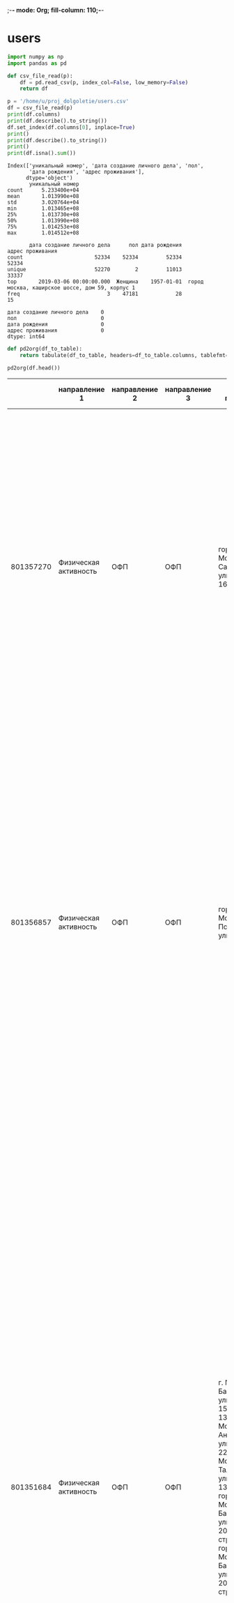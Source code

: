 ;-*- mode: Org; fill-column: 110;-*-
* users
#+begin_src python :results output :exports both :session s1
import numpy as np
import pandas as pd

def csv_file_read(p):
    df = pd.read_csv(p, index_col=False, low_memory=False)
    return df

p = '/home/u/proj_dolgoletie/users.csv'
df = csv_file_read(p)
print(df.columns)
print(df.describe().to_string())
df.set_index(df.columns[0], inplace=True)
print()
print(df.describe().to_string())
print()
print(df.isna().sum())
#+end_src

#+RESULTS:
#+begin_example
Index(['уникальный номер', 'дата создание личного дела', 'пол',
       'дата рождения', 'адрес проживания'],
      dtype='object')
       уникальный номер
count      5.233400e+04
mean       1.013990e+08
std        3.020764e+04
min        1.013465e+08
25%        1.013730e+08
50%        1.013990e+08
75%        1.014253e+08
max        1.014512e+08

       дата создание личного дела      пол дата рождения                                 адрес проживания
count                       52334    52334         52334                                            52334
unique                      52270        2         11013                                            33337
top       2019-03-06 00:00:00.000  Женщина    1957-01-01  город москва, каширское шоссе, дом 59, корпус 1
freq                            3    47181            28                                               15

дата создание личного дела    0
пол                           0
дата рождения                 0
адрес проживания              0
dtype: int64
#+end_example

#+name: wt
#+header: :prologue from tabulate import tabulate
#+begin_src python :results value raw :exports both :session s1
def pd2org(df_to_table):
    return tabulate(df_to_table, headers=df_to_table.columns, tablefmt='orgtbl')

pd2org(df.head())
#+end_src

#+RESULTS: wt
|           | направление 1         | направление 2 | направление 3 | адрес площадки                                                                                                                                                                                                                                 | округ площадки                                                                                                                                                      | район площадки                                                                                                                                                                                    | расписание в активных периодах | расписание в закрытых периодах                                                                                                                                                                                                                                                                                                                                                                                                                                                                                                                                                                                                                                                                                                                                                                               | расписание в плановом периоде |
|-----------+-----------------------+---------------+---------------+------------------------------------------------------------------------------------------------------------------------------------------------------------------------------------------------------------------------------------------------+---------------------------------------------------------------------------------------------------------------------------------------------------------------------+---------------------------------------------------------------------------------------------------------------------------------------------------------------------------------------------------+--------------------------------+--------------------------------------------------------------------------------------------------------------------------------------------------------------------------------------------------------------------------------------------------------------------------------------------------------------------------------------------------------------------------------------------------------------------------------------------------------------------------------------------------------------------------------------------------------------------------------------------------------------------------------------------------------------------------------------------------------------------------------------------------------------------------------------------------------------+-------------------------------|
| 801357270 | Физическая активность | ОФП           | ОФП           | город Москва, Саратовская улица, дом 16, корпус 2                                                                                                                                                                                              | Юго-Восточный административный округ                                                                                                                                | муниципальный округ Текстильщики                                                                                                                                                                  |                            nan | c 01.01.2023 по 31.03.2023, Пн., Ср. 19:10-20:10, без перерыва; c 18.04.2022 по 31.12.2022, Пн., Ср. 19:10-20:10, без перерыва; c 20.09.2019 по 31.12.2019, Пн., Ср. 19:00-20:00, без перерыва; c 13.01.2020 по 14.02.2020, Пн., Ср. 19:00-20:00, без перерыва; c 15.02.2020 по 31.12.2020, Пн., Ср. 19:30-20:30, без перерыва                                                                                                                                                                                                                                                                                                                                                                                                                                                                               |                           nan |
| 801356857 | Физическая активность | ОФП           | ОФП           | город Москва, Подольская улица, дом 5                                                                                                                                                                                                          | Юго-Восточный административный округ                                                                                                                                | муниципальный округ Марьино                                                                                                                                                                       |                            nan | c 09.01.2023 по 31.03.2023, Вт., Чт. 10:00-11:00, без перерыва; c 18.10.2022 по 31.12.2022, Вт., Чт. 10:00-11:00, без перерыва; c 05.04.2022 по 17.10.2022, Чт. 11:00-12:00, без перерыва, Вт. 10:00-11:00, без перерыва; c 11.01.2021 по 31.12.2021, Вт., Чт. 12:00-13:00, без перерыва; c 10.09.2019 по 31.12.2019, Вт., Чт. 12:00-13:00, без перерыва; c 14.01.2020 по 31.12.2020, Вт., Чт. 12:00-13:00, без перерыва                                                                                                                                                                                                                                                                                                                                                                                     |                           nan |
| 801351684 | Физическая активность | ОФП           | ОФП           | г. Москва, Базовская улица, дом 15, строение 13, город Москва, Ангарская улица, дом 22А, г. Москва, Талдомская улица, дом 13, корпус А, город Москва, Базовская улица, дом 20А, строение 2, город Москва, Базовская улица, дом 20А, строение 2 | Северный административный округ, Северный административный округ, Северный административный округ, Северный административный округ, Северный административный округ | муниципальный округ Западное Дегунино, муниципальный округ Западное Дегунино, муниципальный округ Западное Дегунино, муниципальный округ Западное Дегунино, муниципальный округ Западное Дегунино |                            nan | c 09.01.2023 по 31.03.2023, Вт., Чт. 19:00-20:00, без перерыва; c 06.10.2022 по 31.12.2022, Вт., Чт. 19:00-20:00, без перерыва; c 02.09.2022 по 05.10.2022, Вт., Чт. 18:30-19:30, без перерыва; c 10.01.2022 по 01.09.2022, Пн., Ср. 13:30-14:30, без перерыва; c 22.11.2021 по 31.12.2021, Пн., Ср. 13:30-14:30, без перерыва; c 12.08.2021 по 21.11.2021, Пн., Ср. 15:30-16:30, без перерыва; c 11.01.2021 по 11.08.2021, Пн., Ср. 16:00-17:00, без перерыва; c 04.09.2019 по 31.12.2019, Ср. 19:00-20:00, без перерыва, Пт. 18:00-19:00, без перерыва; c 13.01.2020 по 13.02.2020, Ср. 19:00-20:00, без перерыва, Пт. 18:00-19:00, без перерыва; c 14.02.2020 по 09.08.2020, Ср. 19:00-20:00, без перерыва, Пт. 18:00-19:00, без перерыва; c 10.08.2020 по 31.12.2020, Пн., Ср. 16:00-17:00, без перерыва |                           nan |
| 801353683 | Физическая активность | ОФП           | ОФП           | город Москва, улица Обручева, дом 28А, город Москва, улица Обручева, дом 28А                                                                                                                                                                   | Юго-Западный административный округ, Юго-Западный административный округ                                                                                            | муниципальный округ Обручевский, муниципальный округ Обручевский                                                                                                                                  |                            nan | c 09.01.2023 по 31.03.2023, Пн., Ср. 13:30-14:30, без перерыва; c 17.03.2022 по 23.09.2022, Чт. 16:30-17:30, без перерыва; c 21.03.2022 по 23.09.2022, Пн. 15:30-16:30, без перерыва; c 26.09.2022 по 31.12.2022, Пн., Ср. 13:30-14:30, без перерыва; c 01.10.2020 по 31.12.2020, Пн., Ср. 15:30-16:30, без перерыва; c 13.01.2020 по 30.09.2020, Пн., Ср. 15:30-16:30, без перерыва; c 16.09.2019 по 31.12.2019, Пн., Ср. 15:30-16:30, без перерыва                                                                                                                                                                                                                                                                                                                                                         |                           nan |
| 801352164 | Физическая активность | ОФП           | ОФП           | город Москва, Воронцовский парк, дом 3, город Москва, Воронцовский парк, дом 3                                                                                                                                                                 | Юго-Западный административный округ, Юго-Западный административный округ                                                                                            | муниципальный округ Обручевский, муниципальный округ Обручевский                                                                                                                                  |                            nan | c 10.01.2023 по 28.02.2023, Вт., Пт. 12:00-13:00, без перерыва; c 02.09.2022 по 31.12.2022, Вт., Пт. 12:00-13:00, без перерыва; c 03.06.2022 по 31.08.2022, Вт., Чт. 11:00-12:00, без перерыва; c 05.04.2022 по 03.06.2022, Вт., Чт. 10:00-11:00, без перерыва; c 11.01.2022 по 04.04.2022, Вт., Чт. 11:00-12:00, без перерыва; c 01.09.2021 по 31.12.2021, Вт., Чт. 11:00-12:00, без перерыва; c 03.08.2021 по 31.08.2021, Вт., Чт. 12:00-13:00, без перерыва; c 04.02.2019 по 31.12.2019, Пн., Чт. 10:00-11:00, без перерыва; c 13.01.2020 по 22.07.2020, Пн., Чт. 10:00-11:00, без перерыва; c 01.08.2020 по 31.12.2020, Пн., Чт. 10:00-11:00, без перерыва                                                                                                                                               |                           nan |

#+RESULTS:

# #+begin_src python :results file graphics :exports both :file ./autoimgs/users_scat.png :session s1
# import matplotlib.pyplot as plt
# fig = plt.figure(figsize=(9, 2))
# ax1 = fig.add_subplot(141) # matplotlib.axes._subplots.AxesSubplot
# ax2 = fig.add_subplot(142)
# ax3 = fig.add_subplot(143)
# ax1.boxplot(df['acidity'])
# ax1.set_title('acidity')
# plt.savefig('./autoimgs/users_scat.png')
# #+end_src

* groups
#+begin_src python :results output :exports both :session s1
import numpy as np
import pandas as pd

def csv_file_read(p):
    df = pd.read_csv(p, index_col=False, low_memory=False)
    return df

p = '/home/u/proj_dolgoletie/groups.csv'
df = csv_file_read(p)
print(df.columns)
print(df.describe().to_string())
df.set_index(df.columns[0], inplace=True)
print(df.describe().to_string())
print()
print(df.isna().sum())
#+end_src

#+RESULTS:
#+begin_example
Index(['уникальный номер', 'направление 1', 'направление 2', 'направление 3',
       'адрес площадки', 'округ площадки', 'район площадки',
       'расписание в активных периодах', 'расписание в закрытых периодах',
       'расписание в плановом периоде'],
      dtype='object')
       уникальный номер
count      2.700300e+04
mean       8.013602e+08
std        7.885366e+03
min        8.013465e+08
25%        8.013533e+08
50%        8.013602e+08
75%        8.013670e+08
max        8.013739e+08
       направление 1 направление 2                   направление 3                                             адрес площадки                    округ площадки               район площадки                                  расписание в активных периодах                                  расписание в закрытых периодах                              расписание в плановом периоде
count          27003         27003                           27003                                                      27003                             23021                        23021                                                            6522                                                           21643                                                         67
unique            12            81                             456                                                       4821                               139                          685                                                            4458                                                           19959                                                         62
top      Образование    Гимнастика  Осваиваем мобильные устройства  г. Москва, поселение Сосенское, деревня Зименки, дом. 13.  Восточный административный округ  муниципальный округ Ясенево  c 09.01.2023 по 31.12.2023, Пн., Ср. 09:00-10:00, без перерыва  c 11.01.2022 по 31.12.2022, Вт., Чт. 09:00-10:00, без перерыва  c 29.04.2023 по 30.04.2023, Вс. 11:00-12:00, без перерыва
freq            9502          3048                             890                                                        412                              2915                          449                                                              35                                                              18                                                          3

направление 1                         0
направление 2                         0
направление 3                         0
адрес площадки                        0
округ площадки                     3982
район площадки                     3982
расписание в активных периодах    20481
расписание в закрытых периодах     5360
расписание в плановом периоде     26936
dtype: int64
#+end_example

#+name: wt2
#+header: :prologue from tabulate import tabulate
#+begin_src python :results value raw :exports both :session s1
def pd2org(df_to_table):
    return tabulate(df_to_table, headers=df_to_table.columns, tablefmt='orgtbl')

pd2org(df.sample(7))
#+end_src

#+RESULTS: wt2
|           | направление 1         | направление 2                    | направление 3                         | адрес площадки                                                                       | округ площадки                        | район площадки                      |                                                           расписание в активных периодах | расписание в закрытых периодах                                                                                                 |                                                            расписание в плановом периоде |
|-----------+-----------------------+----------------------------------+---------------------------------------+--------------------------------------------------------------------------------------+---------------------------------------+-------------------------------------+------------------------------------------------------------------------------------------+--------------------------------------------------------------------------------------------------------------------------------+------------------------------------------------------------------------------------------|
| 801347690 | Физическая активность | ОНЛАЙН Гимнастика                | ОНЛАЙН Суставная гимнастика           | г. Москва, Жулебинский бульвар, дом 40, корпус 1                                     | Юго-Восточный административный округ  | муниципальный округ Выхино-Жулебино |                                                                                      nan | c 10.01.2023 по 31.03.2023, Вт., Чт. 16:50-17:50, без перерыва; c 18.01.2022 по 31.12.2022, Вт., Чт. 16:50-17:50, без перерыва |                                                                                      nan |
| 801350454 | Рисование             | Рисование                        | Рисование анти-стресс                 | г. Москва, квартал Волжский Бульвар 114а, корпус 6                                   | Юго-Восточный административный округ  | муниципальный округ Кузьминки       |                                                                                      nan | c 15.06.2022 по 20.10.2022, Пт. 12:00-14:00, без перерыва, Ср. 10:00-12:00, без перерыва                                       |                                                                                      nan |
| 801369743 | Образование           | ОНЛАЙН Информационные технологии | ОНЛАЙН Осваиваем мобильные устройства | г. Москва, Борисовский проезд, д.10, корп.1, кв.55                                   | nan                                   | nan                                 | c 07.01.2023 по 30.04.2023, Сб. 09:30-11:30, без перерыва, Пн. 17:30-19:30, без перерыва | nan                                                                                                                            | c 01.05.2023 по 31.12.2023, Сб. 09:30-11:30, без перерыва, Чт. 15:00-17:00, без перерыва |
| 801354462 | Физическая активность | Фитнес, тренажеры                | Фитнес                                | город Москва, Кавказский бульвар, дом 12, корпус 3                                   | Южный административный округ          | муниципальный округ Царицыно        |                                                                                      nan | c 05.04.2022 по 25.12.2022, Вт., Чт. 10:00-11:00, без перерыва                                                                 |                                                                                      nan |
| 801364430 | Танцы                 | Танцы                            | Танцы для всех                        | город Москва, город Зеленоград, Центральная площадь, дом 1                           | Зеленоградский административный округ | муниципальное образование Савелки   |                           c 02.03.2023 по 31.12.2023, Вт., Чт. 09:40-10:40, без перерыва | nan                                                                                                                            |                                                                                      nan |
| 801349173 | Образование           | Пеший лекторий                   | Краеведение и пешие прогулки          | г. Москва, Карельский бульвар, дом 23, корпус 2                                      | Северный административный округ       | муниципальный округ Дмитровский     |                                                                                      nan | c 22.06.2022 по 31.12.2022, Ср. 11:30-13:30, без перерыва                                                                      |                                                                                      nan |
| 801365079 | Рисование             | ОНЛАЙН Рисование                 | ОНЛАЙН Рисование анти-стресс          | город Санкт-Петербург, Северный проспект, дом 91, корпус 4, литера А, квартира 82.5. | nan                                   | nan                                 | c 11.01.2023 по 31.12.2023, Ср. 14:30-16:30, без перерыва, Пт. 12:00-14:00, без перерыва | nan                                                                                                                            |                                                                                      nan |

* attend
#+begin_src python :results output :exports both :session s1
import numpy as np
import pandas as pd

def csv_file_read(p):
    df = pd.read_csv(p, index_col=False, low_memory=False)
    return df

p = '/home/u/proj_dolgoletie/attend.csv'
df = csv_file_read(p)
print(df.head())
df.sample(1000).to_csv('/home/u/proj_dolgoletie/attend_s.csv', index=False)
print(df.columns)
print(df.describe().to_string())
print()
print(df.isna().sum())
#+end_src

#+RESULTS:
#+begin_example
   уникальный номер занятия  уникальный номер группы  ...  время начала занятия время окончания занятия
0                 401346550                801346550  ...              09:00:00                10:00:00
1                 401346550                801346550  ...              09:00:00                10:00:00
2                 401346550                801346550  ...              09:00:00                10:00:00
3                 401346550                801346550  ...              09:00:00                10:00:00
4                 401346550                801346550  ...              09:00:00                10:00:00

[5 rows x 9 columns]
Index(['уникальный номер занятия', 'уникальный номер группы',
       'уникальный номер участника', 'направление 2', 'направление 3',
       'онлайн/офлайн', 'дата занятия', 'время начала занятия',
       'время окончания занятия'],
      dtype='object')
       уникальный номер занятия  уникальный номер группы  уникальный номер участника
count              5.901274e+06             5.901274e+06                5.901274e+06
mean               4.017303e+08             8.013542e+08                1.013913e+08
std                2.363223e+05             7.097297e+03                2.703652e+04
min                4.013466e+08             8.013465e+08                1.013465e+08
25%                4.015109e+08             8.013489e+08                1.013676e+08
50%                4.017740e+08             8.013515e+08                1.013901e+08
75%                4.019486e+08             8.013579e+08                1.014152e+08
max                4.021031e+08             8.013739e+08                1.014495e+08

уникальный номер занятия      0
уникальный номер группы       0
уникальный номер участника    0
направление 2                 0
направление 3                 0
онлайн/офлайн                 0
дата занятия                  0
время начала занятия          0
время окончания занятия       0
dtype: int64
#+end_example

#+begin_src python :results output :exports both :session s1
cols = df.select_dtypes(include="object").columns.tolist()
print(df[cols].describe().to_string())
#+end_src

#+RESULTS:
:             направление 2                                            направление 3 онлайн/офлайн дата занятия время начала занятия время окончания занятия
: count             5901274                                                  5901274       5901274      5901274              5901274                 5901274
: unique                 81                                                      453             2          333                  157                     156
: top     ОНЛАЙН Гимнастика  ОНЛАЙН Мастер-класс по уходу за кожей в зрелом возрасте            Да   2023-02-14             10:00:00                11:00:00
: freq               819496                                                   413095       3816929        39308               658684                  599741

#+name: attend
#+header: :prologue from tabulate import tabulate
#+begin_src python :results value raw :exports both :session s1
def pd2org(df_to_table):
    return tabulate(df_to_table, headers=df_to_table.columns, tablefmt='orgtbl')

pd2org(df.sample(7))
#+end_src

#+RESULTS: attend
|         | уникальный номер занятия | уникальный номер группы | уникальный номер участника | направление 2                          | направление 3                     | онлайн/офлайн | дата занятия | время начала занятия | время окончания занятия |
|---------+--------------------------+-------------------------+----------------------------+----------------------------------------+-----------------------------------+---------------+--------------+----------------------+-------------------------|
| 5671855 |                402081657 |               801346957 |                  101364335 | ОНЛАЙН История, искусство, краеведение | ОНЛАЙН История искусства          | Да            |   2023-01-30 |             16:15:00 |                18:15:00 |
| 2045190 |                401573152 |               801356660 |                  101378922 | Спортивные игры                        | Настольный теннис                 | Нет           |   2022-06-09 |             13:00:00 |                14:00:00 |
| 2335478 |                401608749 |               801348723 |                  101385095 | ОНЛАЙН Иностранные языки               | ОНЛАЙН Французский язык           | Да            |   2022-06-09 |             10:30:00 |                11:30:00 |
| 5289570 |                402038657 |               801366880 |                  101369874 | ОНЛАЙН Гимнастика                      | ОНЛАЙН Оздоровительная гимнастика | Да            |   2023-02-28 |             10:00:00 |                11:00:00 |
| 3156968 |                401798744 |               801354409 |                  101407130 | Спортивные игры                        | Волейбол                          | Нет           |   2022-11-25 |             17:00:00 |                19:00:00 |
|  378241 |                401388957 |               801352922 |                  101347379 | Пеший лекторий                         | Краеведение и пешие прогулки      | Нет           |   2022-08-08 |             11:00:00 |                13:00:00 |
| 3764319 |                401868310 |               801351317 |                  101409686 | ОНЛАЙН Здорово жить                    | ОНЛАЙН Правильное питание         | Да            |   2022-10-20 |             12:00:00 |                14:00:00 |

* dict
#+begin_src python :results output :exports both :session s1
import numpy as np
import pandas as pd

def csv_file_read(p):
    df = pd.read_csv(p, index_col=False, low_memory=False)
    return df

p = '/home/u/proj_dolgoletie/dict.csv'
df = csv_file_read(p)
print(df.columns)
print(df.describe().to_string())
cols = df.select_dtypes(include="object").columns.tolist()
print(df[cols].describe().to_string())
print()
print(df.isna().sum())
#+end_src

#+RESULTS:
#+begin_example
Index(['Разметка: Для ума/ Для души / Для тела', 'id_level1', 'level1',
       'id_level2', 'level2', 'id_level3', 'leve3', 'd_level1', 'd_level2',
       'd_level3'],
      dtype='object')
         id_level1    id_level2    id_level3  d_level2  d_level3
count   899.000000   899.000000   899.000000       0.0       0.0
mean   1013.157953  1096.121246  1207.208009       NaN       NaN
std     425.207139   335.171900   496.859270       NaN       NaN
min     589.000000   588.000000   101.000000       NaN       NaN
25%     627.000000   650.000000  1097.500000       NaN       NaN
50%     649.000000  1076.000000  1329.000000       NaN       NaN
75%    1476.000000  1479.000000  1583.500000       NaN       NaN
max    1731.000000  1794.000000  1814.000000       NaN       NaN
       Разметка: Для ума/ Для души / Для тела                              level1                               level2                      leve3                                                                                    d_level1
count                                     899                                 899                                  899                        899                                                                                         899
unique                                      3                                  11                                   83                        872                                                                                         720
top                                   Для ума  Спецпроект / Интеллектуальный клуб  Художественно-прикладное творчество  ОНЛАЙН Ландшафтный дизайн  Занятия по изучению лексики и грамматики английского языка с помощью чтения и аудирования.
freq                                      511                                 405                                   30                          2                                                                                           4

Разметка: Для ума/ Для души / Для тела      0
id_level1                                   0
level1                                      0
id_level2                                   0
level2                                      0
id_level3                                   0
leve3                                       0
d_level1                                    0
d_level2                                  899
d_level3                                  899
dtype: int64
#+end_example

#+begin_src python :results output :exports both :session s1
cols = df.select_dtypes(include="object").columns.tolist()
print(df[cols].describe().to_string())
#+end_src

#+RESULTS:
:        Разметка: Для ума/ Для души / Для тела                              level1                               level2                      leve3                                                                                    d_level1
: count                                     899                                 899                                  899                        899                                                                                         899
: unique                                      3                                  11                                   83                        872                                                                                         720
: top                                   Для ума  Спецпроект / Интеллектуальный клуб  Художественно-прикладное творчество  ОНЛАЙН Ландшафтный дизайн  Занятия по изучению лексики и грамматики английского языка с помощью чтения и аудирования.
: freq                                      511                                 405                                   30                          2                                                                                           4

#+name: dict
#+header: :prologue from tabulate import tabulate
#+begin_src python :results value raw :exports both :session s1
def pd2org(df_to_table):
    return tabulate(df_to_table, headers=df_to_table.columns, tablefmt='orgtbl')

pd2org(df.sample(7))
#+end_src

#+RESULTS: dict
|     | Разметка: Для ума/ Для души / Для тела | id_level1 | level1                             | id_level2 | level2                                          | id_level3 | leve3                                                         | d_level1                                                                                                                                                                                                                                                                                              | d_level2 | d_level3 |
|-----+----------------------------------------+-----------+------------------------------------+-----------+-------------------------------------------------+-----------+---------------------------------------------------------------+-------------------------------------------------------------------------------------------------------------------------------------------------------------------------------------------------------------------------------------------------------------------------------------------------------+----------+----------|
| 257 | Для ума                                |      1476 | Спецпроект / Интеллектуальный клуб |      1483 | Интеллектуальный клуб. Здоровье/красота/стиль   |      1571 | Лекарственные растения                                        | Занятия по изучению свойств лекарственных растений для эффективной помощи в восстановлении здоровья.                                                                                                                                                                                                  |      nan |      nan |
| 225 | Для души                               |       629 | Рисование                          |       628 | Рисование                                       |       460 | Китайская живопись У-Син                                      | Занятия по изучению современной традиционной китайской техники рисования тушью по методу создания рисунка «одним движением».                                                                                                                                                                          |      nan |      nan |
| 695 | Для души                               |       625 | Танцы                              |       624 | Танцы                                           |       182 | Исторические танцы                                            | Занятия по изучению основных движений и связок в танцах прошлых эпох.                                                                                                                                                                                                                                 |      nan |      nan |
| 193 | Для ума                                |       631 | Образование                        |       636 | Психология и коммуникации                       |       206 | Психологические тренинги                                      | Занятия по изучению навыков поведения и развития личности с помощью практических психологических упражнений и разных форм взаимодействия.                                                                                                                                                             |      nan |      nan |
| 896 | Для тела                               |       589 | Физическая активность              |       592 | Фитнес, тренажеры                               |       129 | Фитнес                                                        | Занятия по изучению упражнений, направленных на тренировку сердечно-сосудистой системы, развитие силы, гибкости и выносливости.                                                                                                                                                                       |      nan |      nan |
| 465 | Для ума                                |      1476 | Спецпроект / Интеллектуальный клуб |      1078 | ОНЛАЙН Интеллектуальный клуб. Иностранные языки |      1275 | ОНЛАЙН Испанский язык для общения и путешествий. Базовый курс | В рамках программы участники, обладающие базовыми знаниями в области испанского языка, смогут развить навыки говорения, письма, аудирования и чтения на уровне А1.1 по общеевропейской шкале владения испанским языком. (К занятиям допускаются участники прошедшие Вводный курс данного направления) |      nan |      nan |
|  47 | Для ума                                |       631 | Образование                        |       630 | Информационные технологии                       |       136 | Курсы компьютерной грамотности                                | Занятия по изучению навыков работы на компьютере и знакомство с основными компьютерными программами и интернет-сервисами.                                                                                                                                                                             |      nan |      nan |

* test
#+begin_src python :results output :exports both :session s1
import numpy as np
import pandas as pd

def csv_file_read(p):
    df = pd.read_csv(p, index_col=False, low_memory=False)
    return df

p = '/home/u/proj_dolgoletie/test.csv'
df = csv_file_read(p)
print(df.describe().to_string())
print(df.sample(7))
#+end_src

#+RESULTS:
#+begin_example
       уникальный номер участника  уникальный номер группы
count                2.000000e+02                      0.0
mean                 1.013928e+08                      NaN
std                  2.944838e+04                      NaN
min                  1.013466e+08                      NaN
25%                  1.013675e+08                      NaN
50%                  1.013893e+08                      NaN
75%                  1.014192e+08                      NaN
max                  1.014496e+08                      NaN
     уникальный номер участника  уникальный номер группы
51                    101367595                      NaN
101                   101390346                      NaN
133                   101408981                      NaN
169                   101428953                      NaN
60                    101369257                      NaN
151                   101420015                      NaN
93                    101386108                      NaN
#+end_example

* test -> attend
Вывод только 3 пользователя из 200 нет в таблице atten.

Большинство пользователей имеют в среднем 8-15 групп

** load
#+begin_src python :results output :exports both :session s1
import numpy as np
import pandas as pd

p = '/home/u/proj_dolgoletie/attend.csv'
dfa = pd.read_csv(p, header=0, index_col=False, low_memory=True,
                  names=['unknown_id', 'group_id', 'users_id', 'dict2', 'dict3', 'o1f', 'date', 'time_beg', 'time_end'])
p = '/home/u/proj_dolgoletie/groups.csv'
dfg = pd.read_csv(p, header=0, index_col=False, low_memory=False,
                  names=['id', 'dict1', 'dict2', 'dict3', 'p_addr', 'p_okr', 'p_ra', 'shed_act', 'shed_closed', 'shed_plan'])
p = '/home/u/proj_dolgoletie/test.csv'
dft = pd.read_csv(p, header=0, index_col=False, low_memory=False,
                  names=['users_id', 'group_id'])
def count_fkey(key1, key2):
    "we get unique of key1 and compare with all key2"
    un1 = np.unique(key1)
    # un2 = np.unique(key2)
    un2 = key2
    cm = np.in1d(un1, un2, assume_unique=True)
    if 'name' in dir(key1):
        print(f"Unique [{key1.name}]: { un1.size}")
        print(f"Unique [{key2.name}]: { un2.size}")
    else:
        print(f"key1: { un1.size}")
        print(f"key2: { un2.size}")
    c = np.unique(cm, return_counts=True)
    print(pd.DataFrame({'values':c[0], 'count':c[1]}))
#+end_src

#+RESULTS:

** Пользователей с attend

#+begin_src python :results output :exports both :session s1
print(count_fkey(dft.users_id, dfa.users_id))
#+end_src

#+RESULTS:
: Unique [users_id]: 200
: Unique [users_id]: 5901274
:    values  count
: 0   False      3
: 1    True    197
: None

** Рассмотрим связи

#+begin_src python :results output :exports both :session s1
# test_users_atten = np.intersect1d(dft.users_id,dfa.users_id)
att = dfa[dfa['users_id'].isin(dft['users_id'])]
gr = dfg[dfg.id.isin(dfa.group_id)]
print(att)
print()
count_fkey(dfa.group_id, dfg.id)
print()
print(gr)
# at_g = dfa[dfa['test_users_atten
# print(count_fkey(test_users_atten, dfg.id))
#+end_src

#+RESULTS:
#+begin_example
         unknown_id   group_id   users_id                         dict2  ...  o1f        date  time_beg  time_end
171       401346563  801346563  101420886  ОНЛАЙН Интеллектуальные игры  ...   Да  2022-08-01  09:00:00  10:00:00
325       401346576  801346576  101399902          Скандинавская ходьба  ...  Нет  2022-08-01  10:00:00  11:00:00
507       401346597  801346597  101360201     ОНЛАЙН Московский театрал  ...   Да  2022-08-01  10:00:00  12:00:00
572       401346609  801346609  101402753                    Гимнастика  ...  Нет  2022-08-01  09:00:00  10:00:00
609       401346615  801346615  101402753     Информационные технологии  ...  Нет  2022-08-01  11:30:00  12:30:00
...             ...        ...        ...                           ...  ...  ...         ...       ...       ...
5901150   402103127  801348474  101385158           ОНЛАЙН Здорово жить  ...   Да  2023-01-31  15:00:00  16:00:00
5901176   402103129  801352229  101364451     Информационные технологии  ...  Нет  2023-01-31  14:30:00  15:30:00
5901178   402103129  801352229  101424777     Информационные технологии  ...  Нет  2023-01-31  14:30:00  15:30:00
5901192   402103130  801370061  101347269         ОНЛАЙН Пеший лекторий  ...   Да  2023-01-09  08:00:00  10:00:00
5901249   402103132  801371145  101385582         ОНЛАЙН Пеший лекторий  ...   Да  2023-01-31  12:30:00  14:30:00

[55966 rows x 9 columns]

Unique [group_id]: 24535
Unique [id]: 27003
   values  count
0    True  24535

              id                  dict1  ...                                        shed_closed shed_plan
0      801357270  Физическая активность  ...  c 01.01.2023 по 31.03.2023, Пн., Ср. 19:10-20:...       NaN
1      801356857  Физическая активность  ...  c 09.01.2023 по 31.03.2023, Вт., Чт. 10:00-11:...       NaN
2      801351684  Физическая активность  ...  c 09.01.2023 по 31.03.2023, Вт., Чт. 19:00-20:...       NaN
3      801353683  Физическая активность  ...  c 09.01.2023 по 31.03.2023, Пн., Ср. 13:30-14:...       NaN
4      801352164  Физическая активность  ...  c 10.01.2023 по 28.02.2023, Вт., Пт. 12:00-13:...       NaN
...          ...                    ...  ...                                                ...       ...
26505  801365712                  Танцы  ...                                                NaN       NaN
26506  801373608  Физическая активность  ...  c 28.02.2023 по 28.02.2023, Вт. 10:30-11:30, б...       NaN
26565  801364212  Физическая активность  ...  c 28.02.2023 по 31.03.2023, Вт., Чт. 12:00-13:...       NaN
26612  801373703  Физическая активность  ...  c 28.02.2023 по 28.02.2023, Вт. 10:00-11:00, б...       NaN
26613  801373699                  Танцы  ...  c 28.02.2023 по 28.02.2023, Вт. 12:00-13:00, б...       NaN

[24535 rows x 10 columns]
#+end_example

Посчитаем количество atten для каждого пользователя

#+begin_src python :results file graphics :exports both :file ./autoimgs/test_att_hist.png :session s1
import matplotlib.pyplot as plt
f = att.groupby(['users_id'])['users_id'].count()
f.hist(bins=30)
plt.xlabel('count of attend')
plt.ylabel('users')
plt.savefig('./autoimgs/test_att_hist.png')
# plt.show()
plt.close()
#+end_src

#+RESULTS:
[[file:./autoimgs/test_att_hist.png]]

Посчитаем количество групп для каждого пользователя

#+begin_src python :results file graphics :exports both :file ./autoimgs/test_group_hist.png :session s1
import matplotlib.pyplot as plt
att = dfa[dfa['users_id'].isin(dft['users_id'])]
f = att.groupby(['users_id','group_id']).count().groupby(['users_id'])['unknown_id'].count()
f.hist(bins=40)
plt.xlabel('count of attend')
plt.ylabel('users')
plt.savefig('./autoimgs/test_group_hist.png')
# plt.show()
plt.close()
#+end_src

#+RESULTS:
[[file:./autoimgs/test_group_hist.png]]

* attend->(groups, users)
Впоросы
1. как много человев не участвует в посещениях
2. сколько человек участвует в 2 3 4 5 и более посещений
3. сколько человек находится в скольки группах
4. сколько человек находится в скольки направлениях

Ответы:
1. Почти все из 52334 кроме 1428.
2. 4-5 тысяч, c 2 больше всего
3. в основном в 2 и далее по убывающей
4.

** load
#+begin_src python :results output :exports both :session s1
import numpy as np
import pandas as pd

import numpy as np
import pandas as pd

p = '/home/u/proj_dolgoletie/attend.csv'
dfa = pd.read_csv(p, header=0, index_col=False, low_memory=True,
                  names=['unknown_id', 'group_id', 'users_id', 'dict2', 'dict3', 'o1f', 'date', 'time_beg', 'time_end'])
p = '/home/u/proj_dolgoletie/groups.csv'
dfg = pd.read_csv(p, header=0, index_col=False, low_memory=False,
                  names=['id', 'dict1', 'dict2', 'dict3', 'p_addr', 'p_okr', 'p_ra', 'shed_act', 'shed_closed', 'shed_plan'])
p = '/home/u/proj_dolgoletie/users.csv'
dfu = pd.read_csv(p, header=0, index_col=False, low_memory=False,
                  names=['id', 'created', 'gender', 'birthday', 'address'])
def count_fkey(key1, key2):
    "we get unique of key1 and compare with all key2
    whether each element of a 1-D array is also present in a second array."
    un1 = np.unique(key1)
    # un2 = np.unique(key2)
    un2 = key2
    cm = np.in1d(un1, un2, assume_unique=True)
    if 'name' in dir(key1):
        print(f"Unique [{key1.name}]: { un1.size}")
        print(f"Unique [{key2.name}]: { un2.size}")
    else:
        print(f"key1: { un1.size}")
        print(f"key2: { un2.size}")
    c = np.unique(cm, return_counts=True)
    print(pd.DataFrame({'values':c[0], 'count':c[1]}))

#+end_src

#+RESULTS:

** attend -> group
#+begin_src python :results output :exports both :session s1
cm = np.in1d(dfa.group_id.unique(), dfg.id.unique(), assume_unique=True)
c = np.unique(cm, return_counts=True)
print(c[0])
print(c[1])
#+end_src

#+RESULTS:
: [False  True]
: [  1 116]

** attend -> users
#+begin_src python :results output :exports both :session s1
cm = np.in1d(dfa.users_id.unique(), dfu.id.unique(), assume_unique=True)
c = np.unique(cm, return_counts=True)
print(c[0])
print(c[1])
#+end_src

#+RESULTS:
: [False  True]
: [  1 940]

** Рассмотрим связи
1428 users из 52334 нет в atten

2468 групп из 27003 нeт в atten

Больше всего пользователей с 2 группами

Все пользователи хотя бы в одной группе
#+begin_src python :results output :exports both :session s1
count_fkey(dfu.id, dfa.users_id)
count_fkey(dfa.users_id, dfu.id)
print()
count_fkey(dfg.id, dfa.group_id)
count_fkey(dfa.group_id, dfg.id)
#+end_src

#+RESULTS:
#+begin_example
Unique [id]: 52334
Unique [users_id]: 5901274
   values  count
0   False   1428
1    True  50906
Unique [users_id]: 50906
Unique [id]: 52334
   values  count
0    True  50906

Unique [id]: 27003
Unique [group_id]: 5901274
   values  count
0   False   2468
1    True  24535
Unique [group_id]: 24535
Unique [id]: 27003
   values  count
0    True  24535
#+end_example

Посчитаем количество atten для каждого пользователя

#+begin_src python :results file graphics :exports both :file ./autoimgs/all_att_hist.png :session s1
import matplotlib.pyplot as plt
att = dfa[dfa['users_id'].isin(dfu['id'])]
f = att.groupby(['users_id'])['users_id'].count()
f.hist(bins=100)
plt.xlabel('count of attend')
plt.ylabel('users')
plt.savefig('./autoimgs/all_att_hist.png')
# plt.show()
plt.close()
#+end_src

#+RESULTS:
[[file:./autoimgs/test_att_hist.png]]

Посчитаем количество групп для каждого пользователя

#+begin_src python :results file graphics :exports both :file ./autoimgs/all_group_hist.png :session s1
import matplotlib.pyplot as plt
att = dfa[dfa['users_id'].isin(dfu['id'])]
f = att.groupby(['users_id','group_id']).count().groupby(['users_id'])['unknown_id'].count()
f = f[f<50]
f.hist(bins=50)
plt.xlabel('count of groups')
plt.ylabel('users')
plt.savefig('./autoimgs/all_group_hist.png')
plt.show()
# plt.close()
#+end_src

#+RESULTS:
[[file:./autoimgs/all_group_hist.png]]

#+begin_src python :results output :exports both :session s1
f = att.groupby(['users_id','group_id']).count().groupby(['users_id'])['unknown_id'].count()
print(f[f == 0])
#+end_src

#+RESULTS:
: Series([], Name: unknown_id, dtype: int64)
